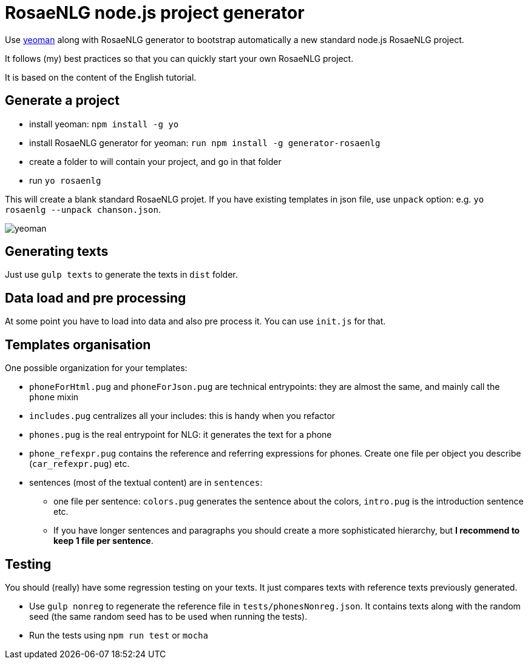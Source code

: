 // Copyright 2019 Ludan Stoecklé
// SPDX-License-Identifier: Apache-2.0
= RosaeNLG node.js project generator

Use link:https://yeoman.io[yeoman] along with RosaeNLG generator to bootstrap automatically a new standard node.js RosaeNLG project.

It follows (my) best practices so that you can quickly start your own RosaeNLG project.

It is based on the content of the English tutorial.

== Generate a project

* install yeoman: `npm install -g yo`
* install RosaeNLG generator for yeoman: `run npm install -g generator-rosaenlg`
* create a folder to will contain your project, and go in that folder
* run `yo rosaenlg`

This will create a blank standard RosaeNLG projet. If you have existing templates in json file, use `unpack` option: e.g. `yo rosaenlg --unpack chanson.json`.

image::yeoman.gif[yeoman]


== Generating texts

Just use `gulp texts` to generate the texts in `dist` folder.


== Data load and pre processing

At some point you have to load into data and also pre process it. You can use `init.js` for that.


== Templates organisation

One possible organization for your templates:

* `phoneForHtml.pug` and `phoneForJson.pug` are technical entrypoints: they are almost the same, and mainly call the `phone` mixin
* `includes.pug` centralizes all your includes: this is handy when you refactor
* `phones.pug` is the real entrypoint for NLG: it generates the text for a phone
* `phone_refexpr.pug` contains the reference and referring expressions for phones. Create one file per object you describe (`car_refexpr.pug`) etc.
* sentences (most of the textual content) are in `sentences`:
** one file per sentence: `colors.pug` generates the sentence about the colors, `intro.pug` is the introduction sentence etc.
** If you have longer sentences and paragraphs you should create a more sophisticated hierarchy, but *I recommend to keep 1 file per sentence*.


== Testing

You should (really) have some regression testing on your texts. It just compares texts with reference texts previously generated. 

* Use `gulp nonreg` to regenerate the reference file in `tests/phonesNonreg.json`. It contains texts along with the random seed (the same random seed has to be used when running the tests).
* Run the tests using `npm run test` or `mocha`

